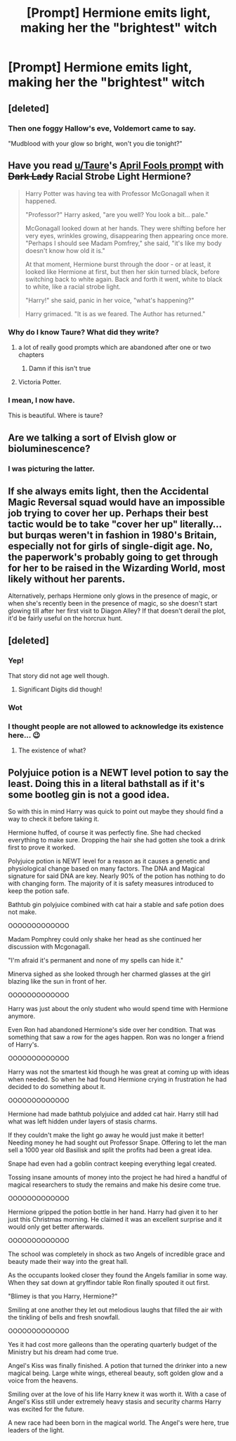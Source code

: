 #+TITLE: [Prompt] Hermione emits light, making her the "brightest" witch

* [Prompt] Hermione emits light, making her the "brightest" witch
:PROPERTIES:
:Author: SpongeBobmobiuspants
:Score: 42
:DateUnix: 1573942328.0
:DateShort: 2019-Nov-17
:FlairText: Prompt
:END:

** [deleted]
:PROPERTIES:
:Score: 50
:DateUnix: 1573944568.0
:DateShort: 2019-Nov-17
:END:

*** Then one foggy Hallow's eve, Voldemort came to say.

"Mudblood with your glow so bright, won't you die tonight?"
:PROPERTIES:
:Author: SpongeBobmobiuspants
:Score: 45
:DateUnix: 1573946045.0
:DateShort: 2019-Nov-17
:END:


** Have you read [[/u/Taure][u/Taure]]'s [[https://www.reddit.com/r/HPfanfiction/comments/b6g3ww/teaser_of_my_new_fic_harry_potter_and_the_dark/][April Fools prompt]] with +Dark Lady+ Racial Strobe Light Hermione?

#+begin_quote
  Harry Potter was having tea with Professor McGonagall when it happened.

  "Professor?" Harry asked, "are you well? You look a bit... pale."

  McGonagall looked down at her hands. They were shifting before her very eyes, wrinkles growing, disappearing then appearing once more. "Perhaps I should see Madam Pomfrey," she said, "it's like my body doesn't know how old it is."

  At that moment, Hermione burst through the door - or at least, it looked like Hermione at first, but then her skin turned black, before switching back to white again. Back and forth it went, white to black to white, like a racial strobe light.

  "Harry!" she said, panic in her voice, "what's happening?"

  Harry grimaced. "It is as we feared. The Author has returned."
#+end_quote
:PROPERTIES:
:Author: 4ecks
:Score: 34
:DateUnix: 1573948633.0
:DateShort: 2019-Nov-17
:END:

*** Why do I know Taure? What did they write?
:PROPERTIES:
:Author: Tintingocce
:Score: 4
:DateUnix: 1573952264.0
:DateShort: 2019-Nov-17
:END:

**** a lot of really good prompts which are abandoned after one or two chapters
:PROPERTIES:
:Author: Uncommonality
:Score: 12
:DateUnix: 1573978161.0
:DateShort: 2019-Nov-17
:END:

***** Damn if this isn't true
:PROPERTIES:
:Author: Zalzagor
:Score: 2
:DateUnix: 1574044748.0
:DateShort: 2019-Nov-18
:END:


**** Victoria Potter.
:PROPERTIES:
:Author: 4ecks
:Score: 4
:DateUnix: 1573953376.0
:DateShort: 2019-Nov-17
:END:


*** I mean, I now have.

This is beautiful. Where is taure?
:PROPERTIES:
:Author: SpongeBobmobiuspants
:Score: 2
:DateUnix: 1573955584.0
:DateShort: 2019-Nov-17
:END:


** Are we talking a sort of Elvish glow or bioluminescence?
:PROPERTIES:
:Score: 18
:DateUnix: 1573943236.0
:DateShort: 2019-Nov-17
:END:

*** I was picturing the latter.
:PROPERTIES:
:Author: SpongeBobmobiuspants
:Score: 16
:DateUnix: 1573946119.0
:DateShort: 2019-Nov-17
:END:


** If she always emits light, then the Accidental Magic Reversal squad would have an impossible job trying to cover her up. Perhaps their best tactic would be to take "cover her up" literally... but burqas weren't in fashion in 1980's Britain, especially not for girls of single-digit age. No, the paperwork's probably going to get through for her to be raised in the Wizarding World, most likely without her parents.

Alternatively, perhaps Hermione only glows in the presence of magic, or when she's recently been in the presence of magic, so she doesn't start glowing till after her first visit to Diagon Alley? If that doesn't derail the plot, it'd be fairly useful on the horcrux hunt.
:PROPERTIES:
:Author: Evan_Th
:Score: 3
:DateUnix: 1574012436.0
:DateShort: 2019-Nov-17
:END:


** [deleted]
:PROPERTIES:
:Score: 2
:DateUnix: 1573945355.0
:DateShort: 2019-Nov-17
:END:

*** Yep!

That story did not age well though.
:PROPERTIES:
:Author: SpongeBobmobiuspants
:Score: 4
:DateUnix: 1573945958.0
:DateShort: 2019-Nov-17
:END:

**** Significant Digits did though!
:PROPERTIES:
:Author: QuentinQuarles
:Score: -1
:DateUnix: 1573971307.0
:DateShort: 2019-Nov-17
:END:


*** Wot
:PROPERTIES:
:Author: Daemon-Blackbrier
:Score: 0
:DateUnix: 1573951067.0
:DateShort: 2019-Nov-17
:END:


*** I thought people are not allowed to acknowledge its existence here... 😉
:PROPERTIES:
:Author: Tintingocce
:Score: -2
:DateUnix: 1573952180.0
:DateShort: 2019-Nov-17
:END:

**** The existence of what?
:PROPERTIES:
:Author: VulpineKitsune
:Score: 10
:DateUnix: 1573979445.0
:DateShort: 2019-Nov-17
:END:


** Polyjuice potion is a NEWT level potion to say the least. Doing this in a literal bathstall as if it's some bootleg gin is not a good idea.

So with this in mind Harry was quick to point out maybe they should find a way to check it before taking it.

Hermione huffed, of course it was perfectly fine. She had checked everything to make sure. Dropping the hair she had gotten she took a drink first to prove it worked.

Polyjuice potion is NEWT level for a reason as it causes a genetic and physiological change based on many factors. The DNA and Magical signature for said DNA are key. Nearly 90% of the potion has nothing to do with changing form. The majority of it is safety measures introduced to keep the potion safe.

Bathtub gin polyjuice combined with cat hair a stable and safe potion does not make.

OOOOOOOOOOOOO

Madam Pomphrey could only shake her head as she continued her discussion with Mcgonagall.

"I'm afraid it's permanent and none of my spells can hide it."

Minerva sighed as she looked through her charmed glasses at the girl blazing like the sun in front of her.

OOOOOOOOOOOOO

Harry was just about the only student who would spend time with Hermione anymore.

Even Ron had abandoned Hermione's side over her condition. That was something that saw a row for the ages happen. Ron was no longer a friend of Harry's.

OOOOOOOOOOOOO

Harry was not the smartest kid though he was great at coming up with ideas when needed. So when he had found Hermione crying in frustration he had decided to do something about it.

OOOOOOOOOOOOO

Hermione had made bathtub polyjuice and added cat hair. Harry still had what was left hidden under layers of stasis charms.

If they couldn't make the light go away he would just make it better! Needing money he had sought out Professor Snape. Offering to let the man sell a 1000 year old Basilisk and split the profits had been a great idea.

Snape had even had a goblin contract keeping everything legal created.

Tossing insane amounts of money into the project he had hired a handful of magical researchers to study the remains and make his desire come true.

OOOOOOOOOOOOO

Hermione gripped the potion bottle in her hand. Harry had given it to her just this Christmas morning. He claimed it was an excellent surprise and it would only get better afterwards.

OOOOOOOOOOOOO

The school was completely in shock as two Angels of incredible grace and beauty made their way into the great hall.

As the occupants looked closer they found the Angels familiar in some way. When they sat down at gryffindor table Ron finally spouted it out first.

"Blimey is that you Harry, Hermione?"

Smiling at one another they let out melodious laughs that filled the air with the tinkling of bells and fresh snowfall.

OOOOOOOOOOOOO

Yes it had cost more galleons than the operating quarterly budget of the Ministry but his dream had come true.

Angel's Kiss was finally finished. A potion that turned the drinker into a new magical being. Large white wings, ethereal beauty, soft golden glow and a voice from the heavens.

Smiling over at the love of his life Harry knew it was worth it. With a case of Angel's Kiss still under extremely heavy stasis and security charms Harry was excited for the future.

A new race had been born in the magical world. The Angel's were here, true leaders of the light.
:PROPERTIES:
:Author: drsmilegood
:Score: 1
:DateUnix: 1576263231.0
:DateShort: 2019-Dec-13
:END:
